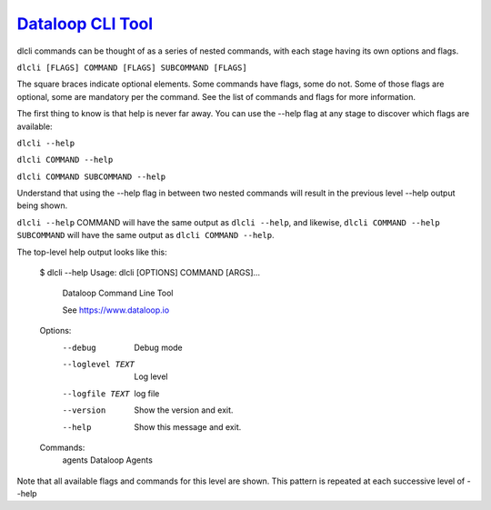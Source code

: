 .. _readme:

`Dataloop CLI Tool`_
----------------------------

dlcli commands can be thought of as a series of nested commands, with each stage having its own options and flags.


``dlcli [FLAGS] COMMAND [FLAGS] SUBCOMMAND [FLAGS]``


The square braces indicate optional elements. Some commands have flags, some do not. Some of those flags are optional, some are mandatory per the command. See the list of commands and flags for more information.

The first thing to know is that help is never far away. You can use the --help flag at any stage to discover which flags are available:


``dlcli --help``

``dlcli COMMAND --help``

``dlcli COMMAND SUBCOMMAND --help``


Understand that using the --help flag in between two nested commands will result in the previous level --help output being shown.


``dlcli --help`` COMMAND will have the same output as ``dlcli --help``, and likewise, ``dlcli COMMAND --help SUBCOMMAND`` will have the same output as ``dlcli COMMAND --help``.


The top-level help output looks like this:


  $ dlcli --help
  Usage: dlcli [OPTIONS] COMMAND [ARGS]...

    Dataloop Command Line Tool

    See https://www.dataloop.io


  Options:
    --debug            Debug mode
    --loglevel TEXT    Log level
    --logfile TEXT     log file
    --version          Show the version and exit.
    --help             Show this message and exit.

  Commands:
    agents      Dataloop Agents

 

Note that all available flags and commands for this level are shown. This pattern is repeated at each successive level of --help